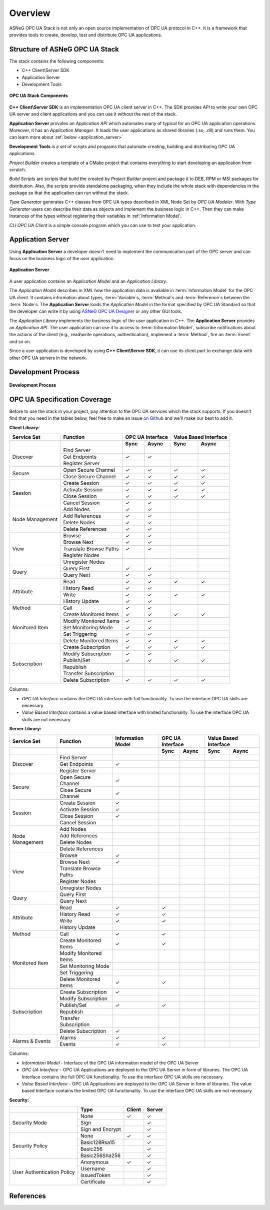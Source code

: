 Overview
===========================

ASNeG OPC UA Stack is not only an open source implementation of OPC UA protocol in
C++. It is a framework that provides tools to create, develop, test and distribute
OPC UA applications.

Structure of ASNeG OPC UA Stack
---------------------------------

The stack contains the following components:

* C++ Client\\Server SDK
* Application Server
* Development Tools

.. figure:: stack_components.png
   :scale: 100 %
   :alt: OPC UA Stack Components
   :align: center

   **OPC UA Stack Components**

**C++ Client\\Server SDK** is an implementation OPC UA client server in C++.
The SDK provides API to write your own OPC UA server and client applications and
you can use it without the rest of the stack.

**Application Server** provides an *Application API* which automates many of typical
for an OPC UA application operations. Moreover, it has an *Application Manager*. It loads
the user applications as shared libraries (.so, .dll) and runs them. You can learn more
about :ref:`below <application_server>`

**Development Tools** is a set of scripts and programs that automate creating,
building and distributing OPC UA applications.

*Project Builder* creates a template of a CMake project that contains everything to
start developing an application from scratch.

*Build Scripts* are scripts that build the created by *Project Builder* project and
package it to DEB, RPM or MSI packages for distribution. Also, the scripts provide standalone packaging,
when they include the whole stack with dependencies in the package so that the application
can run without the stack.

*Type Generator* generates C++ classes from OPC UA types described in XML Node Set
by *OPC UA Modeler*. With *Type Generator* users can describe their data as objects and implement the business
logic in C++. Then they can make instances of the types without registering their
variables in :ref:`Information Model`.

*CLI OPC UA Client* is a simple console program which you can use to test your application.

.. _application_server:

Application Server
------------------

Using **Application Server** a developer doesn't need to implement the communication
part of the OPC server and can focus on the business logic of the user application.


.. figure:: application_server.png
   :scale: 100 %
   :alt: Application Server
   :align: center

   **Application Server**

A user application contains an *Application Model* and an *Application Library*.

The *Application Model* describes in XML how the application data is available in :term:`Information Model`
for the OPC UA client. It contains information about types, :term:`Variable`\ s, :term:`Method`\ s and
:term:`Reference`\ s between the :term:`Node`\ s. The **Application Server** loads
the *Application Model* in the format specified by OPC UA Standard so that the developer
can write it by using `ASNeG OPC UA Designer`_ or any other GUI tools.

The *Application Library* implements the business logic of the user application
in C++. The **Application Server** provides an *Application API*. The user application
can use it to access to :term:`Information Model`, subscribe notifications about
the actions of the client (e.g., read\\write operations, authentication),
implement a :term:`Method`, fire an :term:`Event` and so on.

Since a user application is developed by using **C++ Client\\Server SDK**,
it can use its client part to exchange data with other OPC UA servers in the
network.

Development Process
-------------------

.. figure:: development_process.png
   :scale: 100 %
   :alt: Development Process
   :align: center

   **Development Process**


.. _coverage:


OPC UA Specification Coverage
------------------------------

Before to use the stack in your project, pay attention to the OPC UA services which
the stack supports. If you doesn't find that you need in the tables below, feel free
to make an issue `on Github <https://github.com/ASNeG/OpcUaStack/issues>`_ and we'll
make our best to add it.

.. |done| unicode:: U+2713 .. DONE

**Client Library:**

+------------------------+----------------------------+---------+---------+---------+-------------+
|      Service Set       | Function                   | OPC UA Interface  | Value Based Interface |
+------------------------+----------------------------+---------+---------+---------+-------------+
|                        |                            | Sync    |  Async  | Sync    | Async       |
+========================+============================+=========+=========+=========+=============+
| Discover               | Find Server                |         |         |         |             |
+                        +----------------------------+---------+---------+---------+-------------+
|                        | Get Endpoints              | |done|  | |done|  |         |             |
+                        +----------------------------+---------+---------+---------+-------------+
|                        | Register Server            |         |         |         |             |
+------------------------+----------------------------+---------+---------+---------+-------------+
| Secure                 | Open Secure Channel        | |done|  | |done|  | |done|  | |done|      |
+                        +----------------------------+---------+---------+---------+-------------+
|                        | Close Secure Channel       | |done|  | |done|  | |done|  | |done|      |
+------------------------+----------------------------+---------+---------+---------+-------------+
| Session                | Create Session             | |done|  | |done|  | |done|  | |done|      |
+                        +----------------------------+---------+---------+---------+-------------+
|                        | Activate Session           | |done|  | |done|  | |done|  | |done|      |
+                        +----------------------------+---------+---------+---------+-------------+
|                        | Close Session              | |done|  | |done|  | |done|  | |done|      |
+                        +----------------------------+---------+---------+---------+-------------+
|                        | Cancel Session             | |done|  | |done|  |         |             |
+------------------------+----------------------------+---------+---------+---------+-------------+
| Node Management        | Add Nodes                  | |done|  | |done|  |         |             |
+                        +----------------------------+---------+---------+---------+-------------+
|                        | Add References             | |done|  | |done|  |         |             |
+                        +----------------------------+---------+---------+---------+-------------+
|                        | Delete Nodes               | |done|  | |done|  |         |             |
+                        +----------------------------+---------+---------+---------+-------------+
|                        | Delete References          | |done|  | |done|  |         |             |
+------------------------+----------------------------+---------+---------+---------+-------------+
| View                   | Browse                     | |done|  | |done|  |         |             |
+                        +----------------------------+---------+---------+---------+-------------+
|                        | Browse Next                | |done|  | |done|  |         |             |
+                        +----------------------------+---------+---------+---------+-------------+
|                        | Translate Browse Paths     | |done|  | |done|  |         |             |
+                        +----------------------------+---------+---------+---------+-------------+
|                        | Register Nodes             |         |         |         |             |
+                        +----------------------------+---------+---------+---------+-------------+
|                        | Unregister Nodes           |         |         |         |             |
+------------------------+----------------------------+---------+---------+---------+-------------+
| Query                  | Query First                | |done|  | |done|  |         |             |
+                        +----------------------------+---------+---------+---------+-------------+
|                        | Query Next                 | |done|  | |done|  |         |             |
+------------------------+----------------------------+---------+---------+---------+-------------+
| Attribute              | Read                       | |done|  | |done|  | |done|  | |done|      |
+                        +----------------------------+---------+---------+---------+-------------+
|                        | History Read               | |done|  | |done|  |         |             |
+                        +----------------------------+---------+---------+---------+-------------+
|                        | Write                      | |done|  | |done|  | |done|  | |done|      |
+                        +----------------------------+---------+---------+---------+-------------+
|                        | History Update             | |done|  | |done|  |         |             |
+------------------------+----------------------------+---------+---------+---------+-------------+
| Method                 | Call                       | |done|  | |done|  |         |             |
+------------------------+----------------------------+---------+---------+---------+-------------+
| Monitored Item         | Create Monitored Items     | |done|  | |done|  | |done|  | |done|      |
+                        +----------------------------+---------+---------+---------+-------------+
|                        | Modify Monitored Items     | |done|  | |done|  |         |             |
+                        +----------------------------+---------+---------+---------+-------------+
|                        | Set Monitoring Mode        | |done|  | |done|  |         |             |
+                        +----------------------------+---------+---------+---------+-------------+
|                        | Set Triggering             | |done|  | |done|  |         |             |
+                        +----------------------------+---------+---------+---------+-------------+
|                        | Delete Monitored Items     | |done|  | |done|  | |done|  | |done|      |
+------------------------+----------------------------+---------+---------+---------+-------------+
| Subscription           | Create Subscription        | |done|  | |done|  | |done|  | |done|      |
+                        +----------------------------+---------+---------+---------+-------------+
|                        | Modify Subscription        | |done|  | |done|  |         |             |
+                        +----------------------------+---------+---------+---------+-------------+
|                        | Publish/Set                | |done|  | |done|  | |done|  | |done|      |
+                        +----------------------------+---------+---------+---------+-------------+
|                        | Republish                  |         |         |         |             |
+                        +----------------------------+---------+---------+---------+-------------+
|                        | Transfer Subscription      |         |         |         |             |
+                        +----------------------------+---------+---------+---------+-------------+
|                        | Delete Subscription        | |done|  | |done|  | |done|  | |done|      |
+------------------------+----------------------------+---------+---------+---------+-------------+

Columns:

* *OPC UA Interface* contains the OPC UA interface with full functionality. To use the interface OPC UA skills are necessary
* *Value Based Interface* contains a value based interface with limited functionality. To use the interface OPC UA skills are not necessary

**Server Library:**

+------------------------+----------------------------+--------------+----------+---------+---------+-------------+
|      Service Set       | Function                   | Information  |  OPC UA Interface  | Value Based Interface |
|                        |                            | Model        |                    |                       |
+------------------------+----------------------------+--------------+----------+---------+---------+-------------+
|                        |                            |              |  Sync    |  Async  | Sync    | Async       |
+========================+============================+==============+==========+=========+=========+=============+
| Discover               | Find Server                |              |          |         |         |             |
+                        +----------------------------+--------------+----------+---------+---------+-------------+
|                        | Get Endpoints              | |done|       |          |         |         |             |
+                        +----------------------------+--------------+----------+---------+---------+-------------+
|                        | Register Server            |              |          |         |         |             |
+------------------------+----------------------------+--------------+----------+---------+---------+-------------+
| Secure                 | Open Secure Channel        | |done|       |          |         |         |             |
+                        +----------------------------+--------------+----------+---------+---------+-------------+
|                        | Close Secure Channel       | |done|       |          |         |         |             |
+------------------------+----------------------------+--------------+----------+---------+---------+-------------+
| Session                | Create Session             | |done|       |          |         |         |             |
+                        +----------------------------+--------------+----------+---------+---------+-------------+
|                        | Activate Session           | |done|       |          |         |         |             |
+                        +----------------------------+--------------+----------+---------+---------+-------------+
|                        | Close Session              | |done|       |          |         |         |             |
+                        +----------------------------+--------------+----------+---------+---------+-------------+
|                        | Cancel Session             |              |          |         |         |             |
+------------------------+----------------------------+--------------+----------+---------+---------+-------------+
| Node Management        | Add Nodes                  |              |          |         |         |             |
+                        +----------------------------+--------------+----------+---------+---------+-------------+
|                        | Add References             |              |          |         |         |             |
+                        +----------------------------+--------------+----------+---------+---------+-------------+
|                        | Delete Nodes               |              |          |         |         |             |
+                        +----------------------------+--------------+----------+---------+---------+-------------+
|                        | Delete References          |              |          |         |         |             |
+------------------------+----------------------------+--------------+----------+---------+---------+-------------+
| View                   | Browse                     | |done|       |          |         |         |             |
+                        +----------------------------+--------------+----------+---------+---------+-------------+
|                        | Browse Next                | |done|       |          |         |         |             |
+                        +----------------------------+--------------+----------+---------+---------+-------------+
|                        | Translate Browse Paths     |              |          |         |         |             |
+                        +----------------------------+--------------+----------+---------+---------+-------------+
|                        | Register Nodes             |              |          |         |         |             |
+                        +----------------------------+--------------+----------+---------+---------+-------------+
|                        | Unregister Nodes           |              |          |         |         |             |
+------------------------+----------------------------+--------------+----------+---------+---------+-------------+
| Query                  | Query First                |              |          |         |         |             |
+                        +----------------------------+--------------+----------+---------+---------+-------------+
|                        | Query Next                 |              |          |         |         |             |
+------------------------+----------------------------+--------------+----------+---------+---------+-------------+
| Attribute              | Read                       |  |done|      |  |done|  |         |         |             |
+                        +----------------------------+--------------+----------+---------+---------+-------------+
|                        | History Read               | |done|       |  |done|  |         |         |             |
+                        +----------------------------+--------------+----------+---------+---------+-------------+
|                        | Write                      | |done|       |  |done|  |         |         |             |
+                        +----------------------------+--------------+----------+---------+---------+-------------+
|                        | History Update             |              |          |         |         |             |
+------------------------+----------------------------+--------------+----------+---------+---------+-------------+
| Method                 | Call                       | |done|       |  |done|  |         |         |             |
+------------------------+----------------------------+--------------+----------+---------+---------+-------------+
| Monitored Item         | Create Monitored Items     | |done|       |  |done|  |         |         |             |
+                        +----------------------------+--------------+----------+---------+---------+-------------+
|                        | Modify Monitored Items     |              |          |         |         |             |
+                        +----------------------------+--------------+----------+---------+---------+-------------+
|                        | Set Monitoring Mode        |              |          |         |         |             |
+                        +----------------------------+--------------+----------+---------+---------+-------------+
|                        | Set Triggering             |              |          |         |         |             |
+                        +----------------------------+--------------+----------+---------+---------+-------------+
|                        | Delete Monitored Items     | |done|       | |done|   |         |         |             |
+------------------------+----------------------------+--------------+----------+---------+---------+-------------+
| Subscription           | Create Subscription        | |done|       |          |         |         |             |
+                        +----------------------------+--------------+----------+---------+---------+-------------+
|                        | Modify Subscription        |              |          |         |         |             |
+                        +----------------------------+--------------+----------+---------+---------+-------------+
|                        | Publish/Set                | |done|       |  |done|  |         |         |             |
+                        +----------------------------+--------------+----------+---------+---------+-------------+
|                        | Republish                  |              |          |         |         |             |
+                        +----------------------------+--------------+----------+---------+---------+-------------+
|                        | Transfer Subscription      |              |          |         |         |             |
+                        +----------------------------+--------------+----------+---------+---------+-------------+
|                        | Delete Subscription        | |done|       |          |         |         |             |
+------------------------+----------------------------+--------------+----------+---------+---------+-------------+
| Alarms & Events        | Alarms                     | |done|       |  |done|  |         |         |             |
+                        +----------------------------+--------------+----------+---------+---------+-------------+
|                        | Events                     | |done|       |  |done|  |         |         |             |
+------------------------+----------------------------+--------------+----------+---------+---------+-------------+

Columns:

* *Information Model* - Interface of the OPC UA information model of the OPC UA Server
* *OPC UA Interface* - OPC UA Applications are deployed to the OPC UA Server in form of libraries. The OPC UA Interface contains the full OPC UA functionality.
  To use the interface OPC UA skills are necessary.
* *Value Based Interface* - OPC UA Applications are deployed to the OPC UA Server in form of libraries. The value based Interface contains the limited OPC UA functionality.
  To use the interface OPC UA skills are not necessary.

**Security:**

+------------------------+----------------------------+----------+----------+
|                        | Type                       | Client   |  Server  |
+========================+============================+==========+==========+
| Security Mode          | None                       | |done|   | |done|   |
+                        +----------------------------+----------+----------+
|                        | Sign                       |          | |done|   |
+                        +----------------------------+----------+----------+
|                        | Sign and Encrypt           |          | |done|   |
+------------------------+----------------------------+----------+----------+
| Security Policy        | None                       | |done|   | |done|   |
+                        +----------------------------+----------+----------+
|                        | Basic128Rsa15              |          | |done|   |
+                        +----------------------------+----------+----------+
|                        | Basic256                   |          | |done|   |
+                        +----------------------------+----------+----------+
|                        | Basic256Sha256             |          | |done|   |
+------------------------+----------------------------+----------+----------+
| User Authentication    | Anonymous                  | |done|   | |done|   |
+ Policy                 +----------------------------+----------+----------+
|                        | Username                   |          | |done|   |
+                        +----------------------------+----------+----------+
|                        | IssuedToken                |          | |done|   |
+                        +----------------------------+----------+----------+
|                        | Certificate                |          | |done|   |
+------------------------+----------------------------+----------+----------+

References
---------------------------


.. _ASNeG OPC UA Designer: https://github.com/ASNeG/OpcUaDesigner
